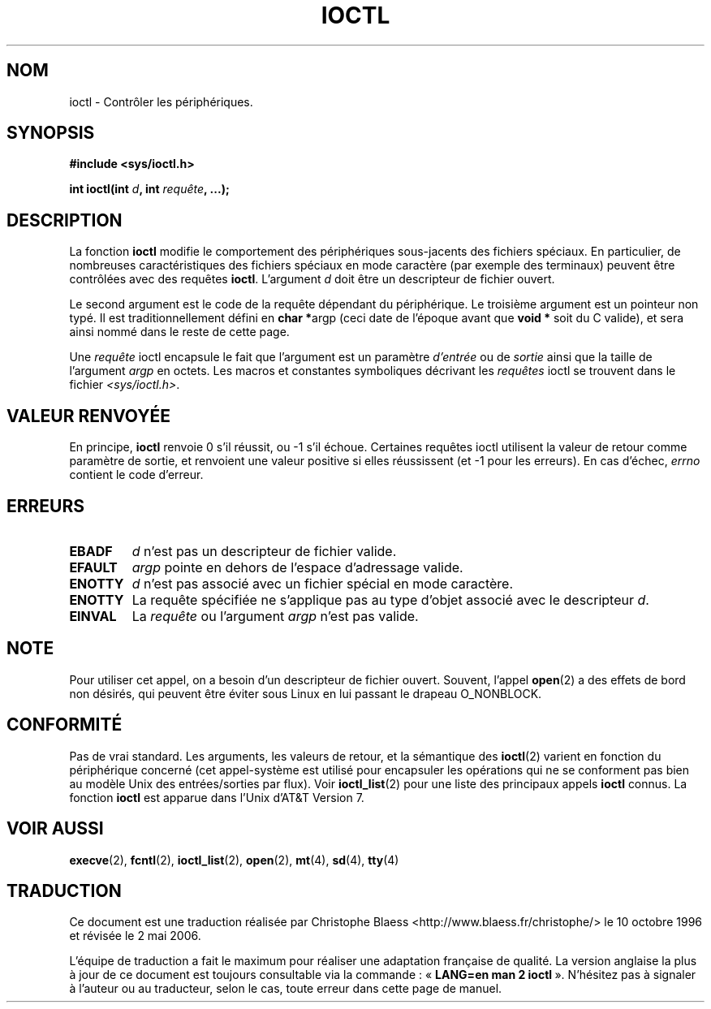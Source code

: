 .\" Copyright (c) 1980, 1991 Regents of the University of California.
.\" All rights reserved.
.\"
.\" Redistribution and use in source and binary forms, with or without
.\" modification, are permitted provided that the following conditions
.\" are met:
.\" 1. Redistributions of source code must retain the above copyright
.\"    notice, this list of conditions and the following disclaimer.
.\" 2. Redistributions in binary form must reproduce the above copyright
.\"    notice, this list of conditions and the following disclaimer in the
.\"    documentation and/or other materials provided with the distribution.
.\" 3. All advertising materials mentioning features or use of this software
.\"    must display the following acknowledgement:
.\"	This product includes software developed by the University of
.\"	California, Berkeley and its contributors.
.\" 4. Neither the name of the University nor the names of its contributors
.\"    may be used to endorse or promote products derived from this software
.\"    without specific prior written permission.
.\"
.\" THIS SOFTWARE IS PROVIDED BY THE REGENTS AND CONTRIBUTORS ``AS IS'' AND
.\" ANY EXPRESS OR IMPLIED WARRANTIES, INCLUDING, BUT NOT LIMITED TO, THE
.\" IMPLIED WARRANTIES OF MERCHANTABILITY AND FITNESS FOR A PARTICULAR PURPOSE
.\" ARE DISCLAIMED.  IN NO EVENT SHALL THE REGENTS OR CONTRIBUTORS BE LIABLE
.\" FOR ANY DIRECT, INDIRECT, INCIDENTAL, SPECIAL, EXEMPLARY, OR CONSEQUENTIAL
.\" DAMAGES (INCLUDING, BUT NOT LIMITED TO, PROCUREMENT OF SUBSTITUTE GOODS
.\" OR SERVICES; LOSS OF USE, DATA, OR PROFITS; OR BUSINESS INTERRUPTION)
.\" HOWEVER CAUSED AND ON ANY THEORY OF LIABILITY, WHETHER IN CONTRACT, STRICT
.\" LIABILITY, OR TORT (INCLUDING NEGLIGENCE OR OTHERWISE) ARISING IN ANY WAY
.\" OUT OF THE USE OF THIS SOFTWARE, EVEN IF ADVISED OF THE POSSIBILITY OF
.\" SUCH DAMAGE.
.\"
.\"     @(#)ioctl.2	6.4 (Berkeley) 3/10/91
.\"
.\" Modified 1993-07-23 by Rik Faith <faith@cs.unc.edu>
.\" Modified 1996-10-22 by Eric S. Raymond <esr@thyrsus.com>
.\" Modified 1999-06-25 by Rachael Munns <vashti@dream.org.uk>
.\" Modified 2000-09-21 by Andries Brouwer <aeb@cwi.nl>
.\"
.\" Traduction  10/10/1996 Christophe BLAESS (ccb@club-internet.fr)
.\" Màj 08/04/1997
.\" Màj 30/05/2001 LDP-1.36
.\" Màj 18/07/2003 LDP-1.56
.\" Màj 23/12/2005 LDP-1.67
.\" Màj 01/05/2006 LDP-1.67.1
.\"
.TH IOCTL 2 "21 septembre 2000" LDP "Manuel du programmeur Linux"
.SH NOM
ioctl \- Contrôler les périphériques.
.SH SYNOPSIS
.B #include <sys/ioctl.h>
.sp
.BI "int ioctl(int " d ", int " requête ", ...);"
.SH DESCRIPTION
La fonction
.B ioctl
modifie le comportement des périphériques sous-jacents des fichiers spéciaux.
En particulier, de nombreuses caractéristiques des fichiers spéciaux en mode
caractère (par exemple des terminaux) peuvent être contrôlées avec des requêtes
.BR ioctl .
L'argument
.I d
doit être un descripteur de fichier ouvert.
.PP
Le second argument est le code de la requête dépendant du périphérique. Le
troisième argument est un pointeur non typé. Il est traditionnellement défini en
.BR "char *" argp
(ceci date de l'époque avant que
.B "void *"
soit du C valide), et sera ainsi nommé dans le reste de cette page.
.PP
Une
.I requête
ioctl encapsule le fait que l'argument est un paramètre
.I d'entrée
ou de
.I sortie
ainsi que la taille de l'argument
.I argp
en octets. Les macros et constantes symboliques décrivant les
.I requêtes
ioctl se trouvent dans le fichier
.IR <sys/ioctl.h> .
.SH "VALEUR RENVOYÉE"
En principe,
.BR ioctl
renvoie 0 s'il réussit, ou \-1 s'il échoue. Certaines requêtes
ioctl utilisent la valeur de retour comme paramètre de sortie, et
renvoient une valeur positive si elles réussissent (et \-1 pour les erreurs).
En cas d'échec,
.I errno
contient le code d'erreur.
.SH ERREURS
.TP 0.7i
.B EBADF
.I d
n'est pas un descripteur de fichier valide.
.TP
.B EFAULT
.I argp
pointe en dehors de l'espace d'adressage valide.
.TP
.B ENOTTY
.I d
n'est pas associé avec un fichier spécial en mode caractère.
.TP
.B ENOTTY
La requête spécifiée ne s'applique pas au type d'objet associé avec
le descripteur
.IR d .
.TP
.B EINVAL
La
.I requête
ou l'argument
.I argp
n'est pas valide.
.SH NOTE
Pour utiliser cet appel, on a besoin d'un descripteur de fichier ouvert.
Souvent, l'appel
.BR open (2)
a des effets de bord non désirés, qui peuvent être éviter sous Linux
en lui passant le drapeau O_NONBLOCK.
.SH CONFORMITÉ
Pas de vrai standard. Les arguments, les valeurs de retour, et la sémantique
des
.BR ioctl (2)
varient en fonction du périphérique concerné (cet appel-système est utilisé
pour encapsuler les opérations qui ne se conforment pas bien au modèle Unix des
entrées/sorties par flux). Voir
.BR ioctl_list (2)
pour une liste des principaux appels
.B ioctl
connus. La fonction
.B ioctl
est apparue dans l'Unix d'AT&T Version 7.
.SH "VOIR AUSSI"
.BR execve (2),
.BR fcntl (2),
.BR ioctl_list (2),
.BR open (2),
.BR mt (4),
.BR sd (4),
.BR tty (4)
.SH TRADUCTION
.PP
Ce document est une traduction réalisée par Christophe Blaess
<http://www.blaess.fr/christophe/> le 10\ octobre\ 1996
et révisée le 2\ mai\ 2006.
.PP
L'équipe de traduction a fait le maximum pour réaliser une adaptation
française de qualité. La version anglaise la plus à jour de ce document est
toujours consultable via la commande\ : «\ \fBLANG=en\ man\ 2\ ioctl\fR\ ».
N'hésitez pas à signaler à l'auteur ou au traducteur, selon le cas, toute
erreur dans cette page de manuel.
